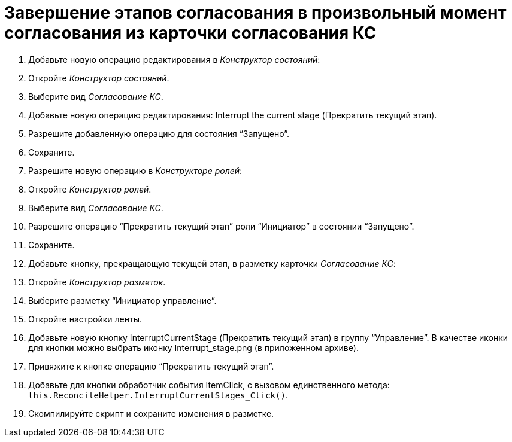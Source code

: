 = Завершение этапов согласования в произвольный момент согласования из карточки согласования КС

. Добавьте новую операцию редактирования в _Конструктор состояний_:
. Откройте _Конструктор состояний_.
. Выберите вид _Согласование КС_.
. Добавьте новую операцию редактирования: Interrupt the current stage (Прекратить текущий этап).
. Разрешите добавленную операцию для состояния “Запущено”.
. Сохраните.
. Разрешите новую операцию в _Конструкторе ролей_:
. Откройте _Конструктор ролей_.
. Выберите вид _Согласование КС_.
. Разрешите операцию “Прекратить текущий этап” роли “Инициатор” в состоянии “Запущено”.
. Сохраните.
. Добавьте кнопку, прекращающую текущей этап, в разметку карточки _Согласование КС_:
. Откройте _Конструктор разметок_.
. Выберите разметку “Инициатор управление”.
. Откройте настройки ленты.
. Добавьте новую кнопку InterruptCurrentStage (Прекратить текущий этап) в группу “Управление”. В качестве иконки для кнопки можно выбрать иконку Interrupt_stage.png (в приложенном архиве).
. Привяжите к кнопке операцию “Прекратить текущий этап”.
. Добавьте для кнопки обработчик события ItemClick, с вызовом единственного метода: `this.ReconcileHelper.InterruptCurrentStages_Click()`.
. Скомпилируйте скрипт и сохраните изменения в разметке.